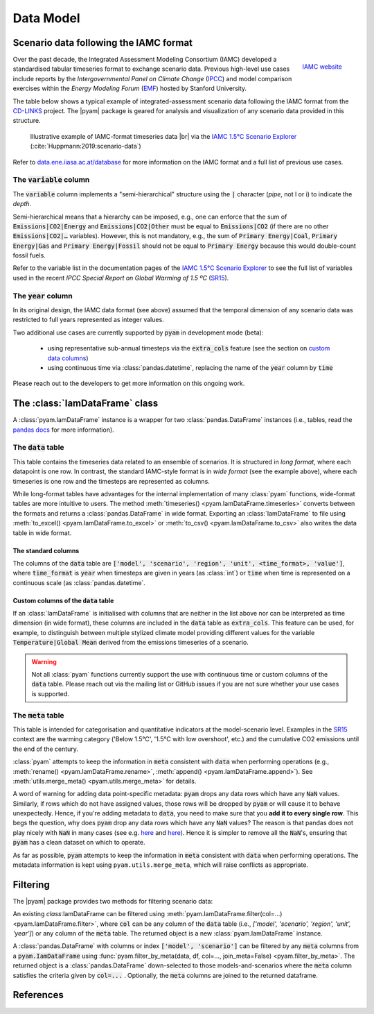 Data Model
==========

Scenario data following the IAMC format
---------------------------------------

.. figure:: _static/iamc_logo.jpg
   :width: 120px
   :align: right

   `IAMC website`_

.. _`IAMC Website`: http://www.globalchange.umd.edu/iamc/

Over the past decade, the Integrated Assessment Modeling Consortium (IAMC)
developed a standardised tabular timeseries format to exchange scenario data.
Previous high-level use cases include reports by the *Intergovernmental Panel
on Climate Change* (`IPCC`_) and model comparison exercises
within the *Energy Modeling Forum* (`EMF`_) hosted by Stanford University.

The table below shows a typical example of integrated-assessment scenario data
following the IAMC format from the `CD-LINKS`_ project.
The |pyam| package is geared for analysis and visualization of any scenario
data provided in this structure.

.. figure:: _static/iamc_template.png

   Illustrative example of IAMC-format timeseries data |br|
   via the `IAMC 1.5°C Scenario Explorer`_ (:cite:`Huppmann:2019:scenario-data`)

.. _`IAMC 1.5°C Scenario Explorer`: https://data.ene.iiasa.ac.at/iamc-1.5c-explorer

Refer to `data.ene.iiasa.ac.at/database`_ for more information on the
IAMC format and a full list of previous use cases.

.. _`IPCC`: https://www.ipcc.ch

.. _`EMF`: https://emf.stanford.edu

.. _`CD-LINKS`: https://www.cd-links.org

.. _`data.ene.iiasa.ac.at/database`: https://data.ene.iiasa.ac.at/database

The :code:`variable` column
~~~~~~~~~~~~~~~~~~~~~~~~~~~

The :code:`variable` column implements a "semi-hierarchical" structure
using the :code:`|` character (*pipe*, not l or i) to indicate the *depth*.

Semi-hierarchical means that a hierarchy can be imposed, e.g., one can enforce
that the sum of :code:`Emissions|CO2|Energy` and :code:`Emissions|CO2|Other`
must be equal to :code:`Emissions|CO2`
(if there are no other :code:`Emissions|CO2|…` variables).
However, this is not mandatory, e.g., the sum of :code:`Primary Energy|Coal`,
:code:`Primary Energy|Gas` and :code:`Primary Energy|Fossil` should not be equal
to :code:`Primary Energy` because this would double-count fossil fuels.

Refer to the variable list in the documentation pages of the
`IAMC 1.5°C Scenario Explorer`_ to see the full list of variables used in the
recent *IPCC Special Report on Global Warming of 1.5 ºC* (`SR15`_).

.. _`SR15`: https://www.ipcc.ch/sr15/

The :code:`year` column
~~~~~~~~~~~~~~~~~~~~~~~

In its original design, the IAMC data format (see above) assumed that the
temporal dimension of any scenario data was restricted to full years
represented as integer values.

Two additional use cases are currently supported by :code:`pyam` in development
mode (beta):

 - using representative sub-annual timesteps via the :code:`extra_cols` feature
   (see the section on `custom data columns`__)

 - using continuous time via :class:`pandas.datetime`, replacing the name of
   the :code:`year` column by :code:`time`

Please reach out to the developers to get more information on this
ongoing work.

__ extra_cols_

The :class:`IamDataFrame` class
-------------------------------

A :class:`pyam.IamDataFrame` instance is a wrapper for
two :class:`pandas.DataFrame` instances (i.e., tables, read the `pandas docs`_
for more information).

.. _`pandas docs`: https://pandas.pydata.org/pandas-docs/stable/reference/frame.html

The :code:`data` table
~~~~~~~~~~~~~~~~~~~~~~

This table contains the timeseries data related to an ensemble of scenarios.
It is structured in *long format*, where each datapoint is one row. In contrast,
the standard IAMC-style format is in *wide format* (see the example above),
where each timeseries is one row and the timesteps are represented as columns.

While long-format tables have advantages for the internal implementation of many
:class:`pyam` functions, wide-format tables are more intuitive to users.
The method :meth:`timeseries() <pyam.IamDataFrame.timeseries>` converts between
the formats and returns a :class:`pandas.DataFrame` in wide format.
Exporting an :class:`IamDataFrame` to file using
:meth:`to_excel() <pyam.IamDataFrame.to_excel>` or
:meth:`to_csv() <pyam.IamDataFrame.to_csv>` also writes the data table
in wide format.

The standard columns
^^^^^^^^^^^^^^^^^^^^

The columns of the :code:`data` table are :code:`['model', 'scenario', 'region',
'unit', <time_format>, 'value']`, where :code:`time_format` is :code:`year`
when timesteps are given in years (as :class:`int`) or :code:`time` when time
is represented on a continuous scale (as :class:`pandas.datetime`.

.. _extra_cols:

Custom columns of the :code:`data` table
^^^^^^^^^^^^^^^^^^^^^^^^^^^^^^^^^^^^^^^^

If an :class:`IamDataFrame` is initialised with columns that are neither in the
list above nor can be interpreted as time dimension (in wide format), these
columns are included in the :code:`data` table as :code:`extra_cols`.
This feature can be used, for example, to distinguish between multiple stylized
climate model providing different values for the variable
:code:`Temperature|Global Mean` derived from the emissions timeseries of a
scenario.

.. warning::

    Not all :class:`pyam` functions currently support the use with continuous
    time or custom columns of the :code:`data` table. Please reach out via the 
    mailing list or GitHub issues if you are not sure whether your use cases
    is supported.

The :code:`meta` table
~~~~~~~~~~~~~~~~~~~~~~

This table is intended for categorisation and quantitative indicators at the
model-scenario level. Examples in the `SR15`_ context are the warming category 
('Below 1.5°C', '1.5°C with low overshoot', etc.) and the cumulative
CO2 emissions until the end of the century.

:class:`pyam` attempts to keep the information in :code:`meta` consistent with
:code:`data` when performing operations (e.g.,
:meth:`rename() <pyam.IamDataFrame.rename>`,
:meth:`append() <pyam.IamDataFrame.append>`).
See :meth:`utils.merge_meta() <pyam.utils.merge_meta>` for details.

A word of warning for adding data point-specific metadata: :code:`pyam` drops any data rows which have any :code:`NaN` values.
Similarly, if rows which do not have assigned values, those rows will be dropped by :code:`pyam` or will cause it to behave unexpectedly.
Hence, if you're adding metadata to :code:`data`, you need to make sure that you **add it to every single row**.
This begs the question, why does :code:`pyam` drop any data rows which have any :code:`NaN` values?
The reason is that pandas does not play nicely with :code:`NaN` in many cases (see e.g. `here <https://stackoverflow.com/a/18431417>`_ and `here <https://stackoverflow.com/a/13606221>`_).
Hence it is simpler to remove all the :code:`NaN`'s, ensuring that :code:`pyam` has a clean dataset on which to operate.

As far as possible, :code:`pyam` attempts to keep the information in :code:`meta` consistent with :code:`data` when performing operations.
The metadata information is kept using ``pyam.utils.merge_meta``, which will raise conflicts as appropriate.

Filtering
---------

The |pyam| package provides two methods for filtering scenario data:

An existing `class`:IamDataFrame can be filtered using
:meth:`pyam.IamDataFrame.filter(col=...) <pyam.IamDataFrame.filter>`,
where :code:`col` can be any column of the
:code:`data` table (i.e., `['model', 'scenario', 'region', 'unit', 'year']`)
or any column of the :code:`meta` table. The returned object is
a new :class:`pyam.IamDataFrame` instance.

A :class:`pandas.DataFrame` with columns or index :code:`['model', 'scenario']`
can be filtered by any :code:`meta` columns from a :code:`pyam.IamDataFrame`
using :func:`pyam.filter_by_meta(data, df, col=..., join_meta=False) <pyam.filter_by_meta>`.
The returned object is a :class:`pandas.DataFrame` down-selected to those
models-and-scenarios where the :code:`meta` column satisfies the criteria given
by :code:`col=...` .
Optionally, the :code:`meta` columns are joined to the returned dataframe.

References
----------

.. bibliography:: _bib/data.bib
   :style: plain
   :cited:
